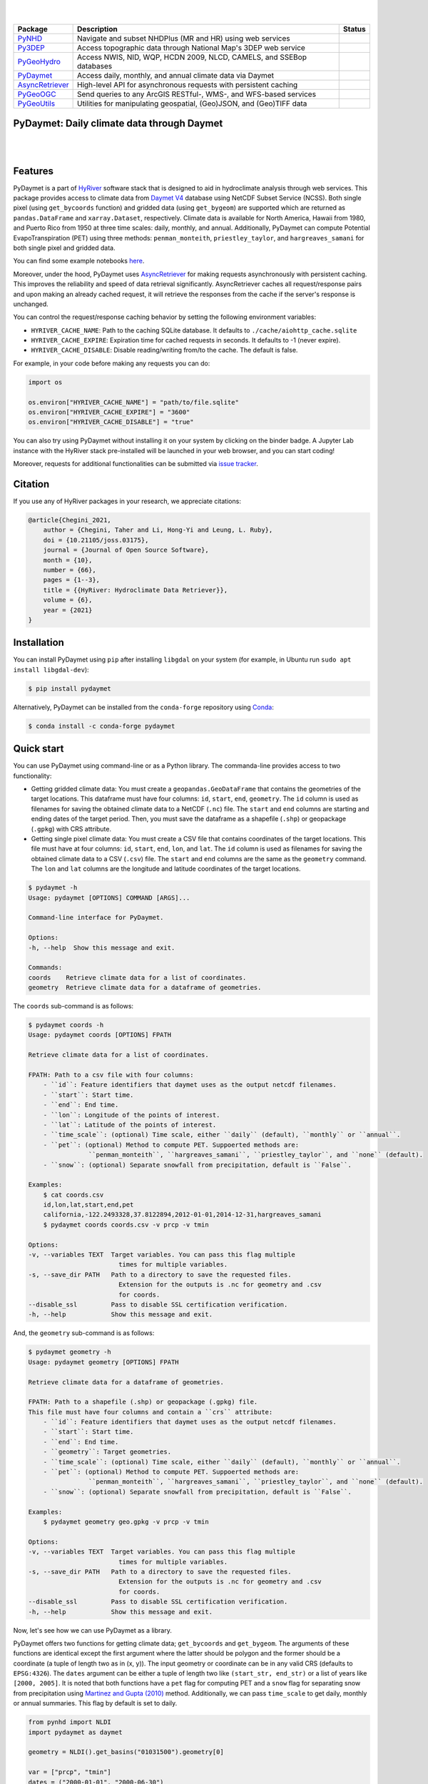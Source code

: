 .. image:: https://raw.githubusercontent.com/hyriver/HyRiver-examples/main/notebooks/_static/pydaymet_logo.png
    :target: https://github.com/hyriver/HyRiver

|

.. image:: https://joss.theoj.org/papers/b0df2f6192f0a18b9e622a3edff52e77/status.svg
    :target: https://joss.theoj.org/papers/b0df2f6192f0a18b9e622a3edff52e77
    :alt: JOSS

|

.. |pygeohydro| image:: https://github.com/hyriver/pygeohydro/actions/workflows/test.yml/badge.svg
    :target: https://github.com/hyriver/pygeohydro/actions/workflows/test.yml
    :alt: Github Actions

.. |pygeoogc| image:: https://github.com/hyriver/pygeoogc/actions/workflows/test.yml/badge.svg
    :target: https://github.com/hyriver/pygeoogc/actions/workflows/test.yml
    :alt: Github Actions

.. |pygeoutils| image:: https://github.com/hyriver/pygeoutils/actions/workflows/test.yml/badge.svg
    :target: https://github.com/hyriver/pygeoutils/actions/workflows/test.yml
    :alt: Github Actions

.. |pynhd| image:: https://github.com/hyriver/pynhd/actions/workflows/test.yml/badge.svg
    :target: https://github.com/hyriver/pynhd/actions/workflows/test.yml
    :alt: Github Actions

.. |py3dep| image:: https://github.com/hyriver/py3dep/actions/workflows/test.yml/badge.svg
    :target: https://github.com/hyriver/py3dep/actions/workflows/test.yml
    :alt: Github Actions

.. |pydaymet| image:: https://github.com/hyriver/pydaymet/actions/workflows/test.yml/badge.svg
    :target: https://github.com/hyriver/pydaymet/actions/workflows/test.yml
    :alt: Github Actions

.. |async| image:: https://github.com/hyriver/async-retriever/actions/workflows/test.yml/badge.svg
    :target: https://github.com/hyriver/async-retriever/actions/workflows/test.yml
    :alt: Github Actions

=============== ==================================================================== ============
Package         Description                                                          Status
=============== ==================================================================== ============
PyNHD_          Navigate and subset NHDPlus (MR and HR) using web services           |pynhd|
Py3DEP_         Access topographic data through National Map's 3DEP web service      |py3dep|
PyGeoHydro_     Access NWIS, NID, WQP, HCDN 2009, NLCD, CAMELS, and SSEBop databases |pygeohydro|
PyDaymet_       Access daily, monthly, and annual climate data via Daymet            |pydaymet|
AsyncRetriever_ High-level API for asynchronous requests with persistent caching     |async|
PyGeoOGC_       Send queries to any ArcGIS RESTful-, WMS-, and WFS-based services    |pygeoogc|
PyGeoUtils_     Utilities for manipulating geospatial, (Geo)JSON, and (Geo)TIFF data |pygeoutils|
=============== ==================================================================== ============

.. _PyGeoHydro: https://github.com/hyriver/pygeohydro
.. _AsyncRetriever: https://github.com/hyriver/async-retriever
.. _PyGeoOGC: https://github.com/hyriver/pygeoogc
.. _PyGeoUtils: https://github.com/hyriver/pygeoutils
.. _PyNHD: https://github.com/hyriver/pynhd
.. _Py3DEP: https://github.com/hyriver/py3dep
.. _PyDaymet: https://github.com/hyriver/pydaymet

PyDaymet: Daily climate data through Daymet
-------------------------------------------

.. image:: https://img.shields.io/pypi/v/pydaymet.svg
    :target: https://pypi.python.org/pypi/pydaymet
    :alt: PyPi

.. image:: https://img.shields.io/conda/vn/conda-forge/pydaymet.svg
    :target: https://anaconda.org/conda-forge/pydaymet
    :alt: Conda Version

.. image:: https://codecov.io/gh/hyriver/pydaymet/branch/main/graph/badge.svg
    :target: https://codecov.io/gh/hyriver/pydaymet
    :alt: CodeCov

.. image:: https://img.shields.io/pypi/pyversions/pydaymet.svg
    :target: https://pypi.python.org/pypi/pydaymet
    :alt: Python Versions

.. image:: https://pepy.tech/badge/pydaymet
    :target: https://pepy.tech/project/pydaymet
    :alt: Downloads

|

.. image:: https://www.codefactor.io/repository/github/hyriver/pydaymet/badge
   :target: https://www.codefactor.io/repository/github/hyriver/pydaymet
   :alt: CodeFactor

.. image:: https://img.shields.io/badge/code%20style-black-000000.svg
    :target: https://github.com/psf/black
    :alt: black

.. image:: https://img.shields.io/badge/pre--commit-enabled-brightgreen?logo=pre-commit&logoColor=white
    :target: https://github.com/pre-commit/pre-commit
    :alt: pre-commit

.. image:: https://mybinder.org/badge_logo.svg
    :target: https://mybinder.org/v2/gh/hyriver/HyRiver-examples/main?urlpath=lab/tree/notebooks
    :alt: Binder

|

Features
--------

PyDaymet is a part of `HyRiver <https://github.com/hyriver/HyRiver>`__ software stack that
is designed to aid in hydroclimate analysis through web services. This package provides
access to climate data from
`Daymet V4 <https://daac.ornl.gov/DAYMET/guides/Daymet_Daily_V4.html>`__ database using NetCDF
Subset Service (NCSS). Both single pixel (using ``get_bycoords`` function) and gridded data (using
``get_bygeom``) are supported which are returned as
``pandas.DataFrame`` and ``xarray.Dataset``, respectively. Climate data is available for North
America, Hawaii from 1980, and Puerto Rico from 1950 at three time scales: daily, monthly,
and annual. Additionally, PyDaymet can compute Potential EvapoTranspiration (PET)
using three methods: ``penman_monteith``, ``priestley_taylor``, and ``hargreaves_samani`` for
both single pixel and gridded data.

You can find some example notebooks `here <https://github.com/hyriver/HyRiver-examples>`__.

Moreover, under the hood, PyDaymet uses
`AsyncRetriever <https://github.com/hyriver/async-retriever>`__
for making requests asynchronously with persistent caching. This improves the
reliability and speed of data retrieval significantly. AsyncRetriever caches all request/response
pairs and upon making an already cached request, it will retrieve the responses from the cache
if the server's response is unchanged.

You can control the request/response caching behavior by setting the following
environment variables:

* ``HYRIVER_CACHE_NAME``: Path to the caching SQLite database. It defaults to
  ``./cache/aiohttp_cache.sqlite``
* ``HYRIVER_CACHE_EXPIRE``: Expiration time for cached requests in seconds. It defaults to
  -1 (never expire).
* ``HYRIVER_CACHE_DISABLE``: Disable reading/writing from/to the cache. The default is false.

For example, in your code before making any requests you can do:

.. code-block:: python

    import os

    os.environ["HYRIVER_CACHE_NAME"] = "path/to/file.sqlite"
    os.environ["HYRIVER_CACHE_EXPIRE"] = "3600"
    os.environ["HYRIVER_CACHE_DISABLE"] = "true"

You can also try using PyDaymet without installing
it on your system by clicking on the binder badge. A Jupyter Lab
instance with the HyRiver stack pre-installed will be launched in your web browser, and you
can start coding!

Moreover, requests for additional functionalities can be submitted via
`issue tracker <https://github.com/hyriver/pydaymet/issues>`__.

Citation
--------
If you use any of HyRiver packages in your research, we appreciate citations:

.. code-block:: bibtex

    @article{Chegini_2021,
        author = {Chegini, Taher and Li, Hong-Yi and Leung, L. Ruby},
        doi = {10.21105/joss.03175},
        journal = {Journal of Open Source Software},
        month = {10},
        number = {66},
        pages = {1--3},
        title = {{HyRiver: Hydroclimate Data Retriever}},
        volume = {6},
        year = {2021}
    }

Installation
------------

You can install PyDaymet using ``pip`` after installing ``libgdal`` on your system
(for example, in Ubuntu run ``sudo apt install libgdal-dev``):

.. code-block:: console

    $ pip install pydaymet

Alternatively, PyDaymet can be installed from the ``conda-forge`` repository
using `Conda <https://docs.conda.io/en/latest/>`__:

.. code-block:: console

    $ conda install -c conda-forge pydaymet

Quick start
-----------

You can use PyDaymet using command-line or as a Python library. The commanda-line
provides access to two functionality:

- Getting gridded climate data: You must create a ``geopandas.GeoDataFrame`` that contains
  the geometries of the target locations. This dataframe must have four columns:
  ``id``, ``start``, ``end``, ``geometry``. The ``id`` column is used as
  filenames for saving the obtained climate data to a NetCDF (``.nc``) file. The ``start``
  and ``end`` columns are starting and ending dates of the target period. Then,
  you must save the dataframe as a shapefile (``.shp``) or geopackage (``.gpkg``) with
  CRS attribute.
- Getting single pixel climate data: You must create a CSV file that
  contains coordinates of the target locations. This file must have at four columns:
  ``id``, ``start``, ``end``, ``lon``, and ``lat``. The ``id`` column is used as filenames
  for saving the obtained climate data to a CSV (``.csv``) file. The ``start`` and ``end``
  columns are the same as the ``geometry`` command. The ``lon`` and ``lat`` columns are
  the longitude and latitude coordinates of the target locations.

.. code-block:: console

    $ pydaymet -h
    Usage: pydaymet [OPTIONS] COMMAND [ARGS]...

    Command-line interface for PyDaymet.

    Options:
    -h, --help  Show this message and exit.

    Commands:
    coords    Retrieve climate data for a list of coordinates.
    geometry  Retrieve climate data for a dataframe of geometries.

The ``coords`` sub-command is as follows:

.. code-block:: console

    $ pydaymet coords -h
    Usage: pydaymet coords [OPTIONS] FPATH

    Retrieve climate data for a list of coordinates.

    FPATH: Path to a csv file with four columns:
        - ``id``: Feature identifiers that daymet uses as the output netcdf filenames.
        - ``start``: Start time.
        - ``end``: End time.
        - ``lon``: Longitude of the points of interest.
        - ``lat``: Latitude of the points of interest.
        - ``time_scale``: (optional) Time scale, either ``daily`` (default), ``monthly`` or ``annual``.
        - ``pet``: (optional) Method to compute PET. Suppoerted methods are:
                    ``penman_monteith``, ``hargreaves_samani``, ``priestley_taylor``, and ``none`` (default).
        - ``snow``: (optional) Separate snowfall from precipitation, default is ``False``.

    Examples:
        $ cat coords.csv
        id,lon,lat,start,end,pet
        california,-122.2493328,37.8122894,2012-01-01,2014-12-31,hargreaves_samani
        $ pydaymet coords coords.csv -v prcp -v tmin

    Options:
    -v, --variables TEXT  Target variables. You can pass this flag multiple
                            times for multiple variables.
    -s, --save_dir PATH   Path to a directory to save the requested files.
                            Extension for the outputs is .nc for geometry and .csv
                            for coords.
    --disable_ssl         Pass to disable SSL certification verification.
    -h, --help            Show this message and exit.

And, the ``geometry`` sub-command is as follows:

.. code-block:: console

    $ pydaymet geometry -h
    Usage: pydaymet geometry [OPTIONS] FPATH

    Retrieve climate data for a dataframe of geometries.

    FPATH: Path to a shapefile (.shp) or geopackage (.gpkg) file.
    This file must have four columns and contain a ``crs`` attribute:
        - ``id``: Feature identifiers that daymet uses as the output netcdf filenames.
        - ``start``: Start time.
        - ``end``: End time.
        - ``geometry``: Target geometries.
        - ``time_scale``: (optional) Time scale, either ``daily`` (default), ``monthly`` or ``annual``.
        - ``pet``: (optional) Method to compute PET. Suppoerted methods are:
                    ``penman_monteith``, ``hargreaves_samani``, ``priestley_taylor``, and ``none`` (default).
        - ``snow``: (optional) Separate snowfall from precipitation, default is ``False``.

    Examples:
        $ pydaymet geometry geo.gpkg -v prcp -v tmin

    Options:
    -v, --variables TEXT  Target variables. You can pass this flag multiple
                            times for multiple variables.
    -s, --save_dir PATH   Path to a directory to save the requested files.
                            Extension for the outputs is .nc for geometry and .csv
                            for coords.
    --disable_ssl         Pass to disable SSL certification verification.
    -h, --help            Show this message and exit.

Now, let's see how we can use PyDaymet as a library.

PyDaymet offers two functions for getting climate data; ``get_bycoords`` and ``get_bygeom``.
The arguments of these functions are identical except the first argument where the latter
should be polygon and the former should be a coordinate (a tuple of length two as in (x, y)).
The input geometry or coordinate can be in any valid CRS (defaults to ``EPSG:4326``). The
``dates`` argument can be either a tuple of length two like ``(start_str, end_str)`` or a list of
years like ``[2000, 2005]``. It is noted that both functions have a ``pet`` flag for computing PET
and a ``snow`` flag for separating snow from precipitation using
`Martinez and Gupta (2010) <https://doi.org/10.1029/2009WR008294>`__ method.
Additionally, we can pass ``time_scale`` to get daily, monthly or annual summaries. This flag
by default is set to daily.

.. code-block:: python

    from pynhd import NLDI
    import pydaymet as daymet

    geometry = NLDI().get_basins("01031500").geometry[0]

    var = ["prcp", "tmin"]
    dates = ("2000-01-01", "2000-06-30")

    daily = daymet.get_bygeom(geometry, dates, variables=var, pet="priestley_taylor", snow=True)
    monthly = daymet.get_bygeom(geometry, dates, variables=var, time_scale="monthly")

.. image:: https://raw.githubusercontent.com/hyriver/HyRiver-examples/main/notebooks/_static/daymet_grid.png
    :target: https://github.com/hyriver/HyRiver-examples/blob/main/notebooks/daymet.ipynb

If the input geometry (or coordinate) is in a CRS other than ``EPSG:4326``, we should pass
it to the functions.

.. code-block:: python

    coords = (-1431147.7928, 318483.4618)
    crs = "epsg:3542"
    dates = ("2000-01-01", "2006-12-31")
    annual = daymet.get_bycoords(coords, dates, variables=var, loc_crs=crs, time_scale="annual")

.. image:: https://raw.githubusercontent.com/hyriver/HyRiver-examples/main/notebooks/_static/daymet_loc.png
    :target: https://github.com/hyriver/HyRiver-examples/blob/main/notebooks/daymet.ipynb

Also, we can use the ``potential_et`` function to compute PET by passing the daily climate data.
We can either pass a ``pandas.DataFrame`` or a ``xarray.Dataset``. Note that, ``penman_monteith``
and ``priestley_taylor`` methods have parameters that can be passed via the ``params`` argument,
if any value other than the default values are needed. For example, default value of ``alpha``
for ``priestley_taylor`` method is 1.26 (humid regions), we can set it to 1.74 (arid regions)
as follows:

.. code-block:: python

    pet_hs = daymet.potential_et(daily, methods="priestley_taylor", params={"alpha": 1.74})

Next, let's get annual total precipitation for Hawaii and Puerto Rico for 2010.

.. code-block:: python

    hi_ext = (-160.3055, 17.9539, -154.7715, 23.5186)
    pr_ext = (-67.9927, 16.8443, -64.1195, 19.9381)
    hi = daymet.get_bygeom(hi_ext, 2010, variables="prcp", region="hi", time_scale="annual")
    pr = daymet.get_bygeom(pr_ext, 2010, variables="prcp", region="pr", time_scale="annual")

Some example plots are shown below:

.. image:: https://raw.githubusercontent.com/hyriver/HyRiver-examples/main/notebooks/_static/hi.png
    :target: https://github.com/hyriver/HyRiver-examples/blob/main/notebooks/daymet.ipynb

.. image:: https://raw.githubusercontent.com/hyriver/HyRiver-examples/main/notebooks/_static/pr.png
    :target: https://github.com/hyriver/HyRiver-examples/blob/main/notebooks/daymet.ipynb

Contributing
------------

Contributions are very welcomed. Please read
`CONTRIBUTING.rst <https://github.com/hyriver/pygeoogc/blob/main/CONTRIBUTING.rst>`__
file for instructions.

Credits
-------
Credits to `Koen Hufkens <https://github.com/khufkens>`__ for his implementation of
accessing the Daymet RESTful service, `daymetpy <https://github.com/bluegreen-labs/daymetpy>`__.

